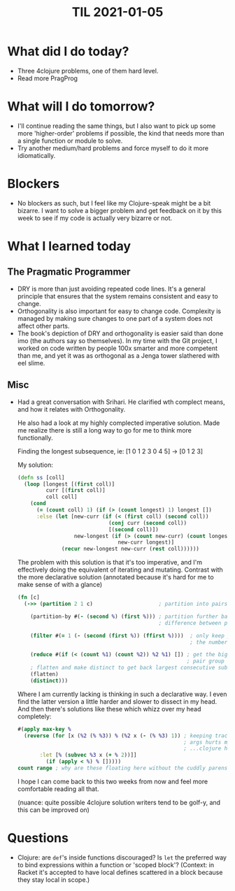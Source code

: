 #+TITLE: TIL 2021-01-05
#+OPTIONS: toc:nil

* What did I do today?
- Three 4clojure problems, one of them hard level.
- Read more PragProg

* What will I do tomorrow?
- I'll continue reading the same things, but I also want to pick up some more 'higher-order' problems if possible, the kind that needs more than a single function or module to solve.
- Try another medium/hard problems and force myself to do it more idiomatically.

* Blockers
- No blockers as such, but I feel like my Clojure-speak might be a bit bizarre. I want to solve a bigger problem and get feedback on it by this week to see if my code is actually very bizarre or not.

* What I learned today
** The Pragmatic Programmer
- DRY is more than just avoiding repeated code lines. It's a general principle that ensures that the system remains consistent and easy to change.
- Orthogonality is also important for easy to change code. Complexity is managed by making sure changes to one part of a system does not affect other parts.
- The book's depiction of DRY and orthogonality is easier said than done imo (the authors say so themselves). In my time with the Git project, I worked on code written by people 100x smarter and more competent than me, and yet it was as orthogonal as a Jenga tower slathered with eel slime.
** Misc
- Had a great conversation with Srihari. He clarified wth complect means, and how it relates with Orthogonality.

  He also had a look at my highly complected imperative solution. Made me realize there is still a long way to go for me to think more functionally.

  Finding the longest subsequence, ie: [1 0 1 2 3 0 4 5] -> [0 1 2 3]

  My solution:

  #+BEGIN_SRC clojure
(defn ss [coll]
  (loop [longest [(first coll)]
         curr [(first coll)]
         coll coll]
    (cond
      (= (count coll) 1) (if (> (count longest) 1) longest [])
      :else (let [new-curr (if (< (first coll) (second coll))
                             (conj curr (second coll))
                             [(second coll)])
                  new-longest (if (> (count new-curr) (count longest))
                                new-curr longest)]
              (recur new-longest new-curr (rest coll))))))
  #+END_SRC

  The problem with this solution is that it's too imperative, and I'm effectively doing the equivalent of iterating and mutating. Contrast with the more declarative solution (annotated because it's hard for me to make sense of with a glance)

  #+BEGIN_SRC clojure
(fn [c]
  (->> (partition 2 1 c)                     ; partition into pairs, with one overlap

    (partition-by #(- (second %) (first %))) ; partition further based on
                                             ; difference between pairs

    (filter #(= 1 (- (second (first %)) (ffirst %))))  ; only keep pair groups where
                                                       ; the numbers are consecutive ; (and increasing)

    (reduce #(if (< (count %1) (count %2)) %2 %1) []) ; get the biggest such
                                                      ; pair group
    ; flatten and make distinct to get back largest consecutive subsequence
    (flatten)
    (distinct)))
  #+END_SRC

  Where I am currently lacking is thinking in such a declarative way. I even find the latter version a little harder and slower to dissect in my head. And then there's solutions like these which whizz over my head completely:

  #+begin_src clojure
#(apply max-key %
  (reverse (for [x (%2 (% %3)) % (%2 x (- (% %3) 1)) ; keeping track of positional
                                                     ; args hurts my head...
                                                     ; ...clojure has for???
  	   :let [% (subvec %3 x (+ % 2))]]
	     (if (apply < %) % []))))
count range ; why are these floating here without the cuddly parens??
  #+end_src

  I hope I can come back to this two weeks from now and feel more comfortable reading all that.

  (nuance: quite possible 4clojure solution writers tend to be golf-y, and this can be improved on)

* Questions
- Clojure: are =def='s inside functions discouraged? Is =let= the preferred way to bind expressions within a function or 'scoped block'?
  (Context: in Racket it's accepted to have local defines scattered in a block because they stay local in scope.)
